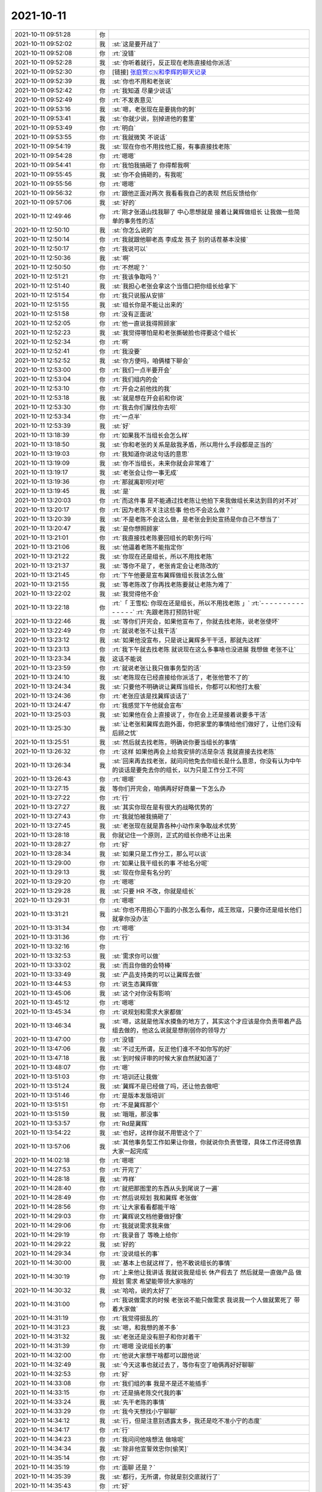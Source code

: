 2021-10-11
-------------

.. list-table::
   :widths: 25, 1, 60

   * - 2021-10-11 09:51:28
     - 你
     - .. image:: /images/386421.jpg
          :width: 100px
   * - 2021-10-11 09:52:02
     - 我
     - :st:`这是要开战了`
   * - 2021-10-11 09:52:08
     - 你
     - :rt:`没错`
   * - 2021-10-11 09:52:28
     - 我
     - :st:`你听着就行，反正现在老陈直接给你派活`
   * - 2021-10-11 09:52:30
     - 你
     - [链接] `张庭贺🇨🇳和李辉的聊天记录 <https://support.weixin.qq.com/cgi-bin/mmsupport-bin/readtemplate?t=page/favorite_record__w_unsupport>`_
   * - 2021-10-11 09:52:39
     - 我
     - :st:`你也不用和老张说`
   * - 2021-10-11 09:52:42
     - 你
     - :rt:`我知道 尽量少说话`
   * - 2021-10-11 09:52:49
     - 你
     - :rt:`不发表意见`
   * - 2021-10-11 09:53:16
     - 我
     - :st:`嗯，老张现在是要挑你的刺`
   * - 2021-10-11 09:53:41
     - 我
     - :st:`你就少说，别掉进他的套里`
   * - 2021-10-11 09:53:49
     - 你
     - :rt:`明白`
   * - 2021-10-11 09:53:55
     - 你
     - :rt:`我就微笑 不说话`
   * - 2021-10-11 09:54:19
     - 我
     - :st:`现在你也不用找他汇报，有事直接找老陈`
   * - 2021-10-11 09:54:28
     - 你
     - :rt:`嗯嗯`
   * - 2021-10-11 09:54:41
     - 你
     - :rt:`我怕我搞砸了 你得帮我啊`
   * - 2021-10-11 09:55:45
     - 我
     - :st:`你不会搞砸的，有我呢`
   * - 2021-10-11 09:55:56
     - 你
     - :rt:`嗯嗯`
   * - 2021-10-11 09:56:32
     - 你
     - :rt:`跟他正面对两次 我看看我自己的表现 然后反馈给你`
   * - 2021-10-11 09:57:06
     - 我
     - :st:`好的`
   * - 2021-10-11 12:49:46
     - 你
     - :rt:`刚才张道山找我聊了 中心思想就是 接着让冀辉做组长 让我做一些简单的事务性的活`
   * - 2021-10-11 12:50:10
     - 我
     - :st:`你怎么说的`
   * - 2021-10-11 12:50:14
     - 你
     - :rt:`我就跟他聊老高 李成龙 孩子 别的话茬基本没接`
   * - 2021-10-11 12:50:17
     - 你
     - :rt:`我说可以`
   * - 2021-10-11 12:50:36
     - 我
     - :st:`啊`
   * - 2021-10-11 12:50:50
     - 你
     - :rt:`不然呢？`
   * - 2021-10-11 12:51:21
     - 你
     - :rt:`我该争取吗？`
   * - 2021-10-11 12:51:40
     - 我
     - :st:`我担心老张会拿这个当借口把你组长给拿下`
   * - 2021-10-11 12:51:54
     - 你
     - :rt:`我只说服从安排`
   * - 2021-10-11 12:51:55
     - 我
     - :st:`组长你是不能让出来的`
   * - 2021-10-11 12:51:58
     - 你
     - :rt:`没有正面说`
   * - 2021-10-11 12:52:05
     - 你
     - :rt:`他一直说我得照顾家`
   * - 2021-10-11 12:52:23
     - 我
     - :st:`我觉得哪怕是和老张撕破脸也得要这个组长`
   * - 2021-10-11 12:52:34
     - 你
     - :rt:`啊`
   * - 2021-10-11 12:52:41
     - 你
     - :rt:`我没要`
   * - 2021-10-11 12:52:52
     - 我
     - :st:`你方便吗，咱俩楼下聊会`
   * - 2021-10-11 12:53:00
     - 你
     - :rt:`我们一点半要开会`
   * - 2021-10-11 12:53:04
     - 你
     - :rt:`我们组内的会`
   * - 2021-10-11 12:53:10
     - 你
     - :rt:`开会之前他找的我`
   * - 2021-10-11 12:53:18
     - 我
     - :st:`就是想在开会前和你说`
   * - 2021-10-11 12:53:30
     - 你
     - :rt:`我去你们屋找你去呗`
   * - 2021-10-11 12:53:34
     - 你
     - :rt:`一点半`
   * - 2021-10-11 12:53:39
     - 我
     - :st:`好`
   * - 2021-10-11 13:18:39
     - 你
     - :rt:`如果我不当组长会怎么样`
   * - 2021-10-11 13:18:50
     - 我
     - :st:`你和老张的关系是敌我矛盾，所以用什么手段都是正当的`
   * - 2021-10-11 13:19:03
     - 你
     - :rt:`我知道你说这句话的意思`
   * - 2021-10-11 13:19:09
     - 我
     - :st:`你不当组长，未来你就会非常难了`
   * - 2021-10-11 13:19:17
     - 我
     - :st:`老张会让你一事无成`
   * - 2021-10-11 13:19:36
     - 你
     - :rt:`那就离职呗对吧`
   * - 2021-10-11 13:19:45
     - 我
     - :st:`是`
   * - 2021-10-11 13:20:03
     - 你
     - :rt:`而这件事 是不能通过找老陈让他拍下来我做组长来达到目的对不对`
   * - 2021-10-11 13:20:17
     - 你
     - :rt:`因为老陈不关注这些事 他也不会这么做？`
   * - 2021-10-11 13:20:39
     - 我
     - :st:`不是老陈不会这么做，是老张会到处宣扬是你自己不想当了`
   * - 2021-10-11 13:20:47
     - 我
     - :st:`是你想照顾家`
   * - 2021-10-11 13:21:01
     - 你
     - :rt:`我直接找老陈要回组长的职务行吗`
   * - 2021-10-11 13:21:06
     - 我
     - :st:`他逼着老陈不能指定你`
   * - 2021-10-11 13:21:22
     - 我
     - :st:`你现在还是组长，所以不用找老陈`
   * - 2021-10-11 13:21:37
     - 我
     - :st:`等你不是了，老张肯定会让老陈改的`
   * - 2021-10-11 13:21:45
     - 你
     - :rt:`下午他要是宣布冀辉做组长我该怎么做`
   * - 2021-10-11 13:21:55
     - 我
     - :st:`等老陈改了你再找老陈要就让老陈为难了`
   * - 2021-10-11 13:22:02
     - 我
     - :st:`我觉得他不会`
   * - 2021-10-11 13:22:18
     - 你
     - :rt:`「 王雪松: 你现在还是组长，所以不用找老陈 」`
       :rt:`- - - - - - - - - - - - - - -`
       :rt:`先跟老陈打预防针呢`
   * - 2021-10-11 13:22:46
     - 我
     - :st:`等你们开完会，如果他宣布了，你就去找老陈，说老张使坏`
   * - 2021-10-11 13:22:49
     - 你
     - :rt:`就说老张不让我干活`
   * - 2021-10-11 13:23:12
     - 我
     - :st:`如果他没宣布，只是说让冀辉多干干活，那就先这样`
   * - 2021-10-11 13:23:13
     - 你
     - :rt:`我下午就去找老陈 就说现在这么多事啥也没进展 我想做 老张不让`
   * - 2021-10-11 13:23:34
     - 我
     - 这话不能说
   * - 2021-10-11 13:23:59
     - 你
     - :rt:`就说老张让我只做事务型的活`
   * - 2021-10-11 13:24:10
     - 我
     - :st:`老陈现在已经直接给你派活了，老张他管不了的`
   * - 2021-10-11 13:24:34
     - 我
     - :st:`只要他不明确说让冀辉当组长，你都可以和他打太极`
   * - 2021-10-11 13:24:36
     - 你
     - :rt:`老张应该是找冀辉谈话了`
   * - 2021-10-11 13:24:47
     - 你
     - :rt:`我感觉下午他就会宣布`
   * - 2021-10-11 13:25:03
     - 我
     - :st:`如果他在会上直接说了，你在会上还是接着说要多干活`
   * - 2021-10-11 13:25:30
     - 我
     - :st:`让老张和冀辉去跑外面，你把家里的事情给他们做好了，让他们没有后顾之忧`
   * - 2021-10-11 13:25:51
     - 我
     - :st:`然后就去找老陈，明确说你要当组长的事情`
   * - 2021-10-11 13:26:32
     - 你
     - :rt:`这样 如果他再会上给我安排的活是杂活 我就直接去找老陈`
   * - 2021-10-11 13:26:34
     - 我
     - :st:`回来再去找老张，就问问他免去你组长是什么意思，你没有认为中午的谈话是要免去你的组长，以为只是工作分工不同`
   * - 2021-10-11 13:26:43
     - 你
     - :rt:`嗯嗯`
   * - 2021-10-11 13:27:15
     - 我
     - 等你们开完会，咱俩再好好商量一下怎么办
   * - 2021-10-11 13:27:22
     - 你
     - :rt:`行`
   * - 2021-10-11 13:27:27
     - 我
     - :st:`其实你现在是有很大的战略优势的`
   * - 2021-10-11 13:27:43
     - 你
     - :rt:`我就怕被我搞砸了`
   * - 2021-10-11 13:27:45
     - 我
     - :st:`老张现在就是靠各种小动作来争取战术优势`
   * - 2021-10-11 13:28:18
     - 我
     - 你就记住一个原则，正式的组长你绝不让出来
   * - 2021-10-11 13:28:27
     - 你
     - :rt:`好`
   * - 2021-10-11 13:28:34
     - 我
     - :st:`如果只是工作分工，那么可以谈`
   * - 2021-10-11 13:29:00
     - 你
     - :rt:`如果让我干组长的事 不给名分呢`
   * - 2021-10-11 13:29:13
     - 我
     - :st:`现在你是有名分的`
   * - 2021-10-11 13:29:20
     - 你
     - :rt:`嗯嗯`
   * - 2021-10-11 13:29:28
     - 我
     - :st:`只要 HR 不改，你就是组长`
   * - 2021-10-11 13:29:31
     - 你
     - :rt:`嗯嗯`
   * - 2021-10-11 13:31:21
     - 我
     - :st:`你也不用担心下面的小孩怎么看你，成王败寇，只要你还是组长他们就拿你没办法`
   * - 2021-10-11 13:31:34
     - 你
     - :rt:`嗯嗯`
   * - 2021-10-11 13:31:36
     - 你
     - :rt:`行`
   * - 2021-10-11 13:32:16
     - 你
     - .. image:: /images/386514.jpg
          :width: 100px
   * - 2021-10-11 13:32:53
     - 我
     - :st:`需求你可以做`
   * - 2021-10-11 13:33:02
     - 我
     - :st:`而且你做的会特棒`
   * - 2021-10-11 13:33:49
     - 我
     - :st:`产品支持类的可以让冀辉去做`
   * - 2021-10-11 13:44:53
     - 你
     - :rt:`说生态冀辉做`
   * - 2021-10-11 13:45:06
     - 我
     - :st:`这个对你没有影响`
   * - 2021-10-11 13:45:12
     - 你
     - :rt:`嗯嗯`
   * - 2021-10-11 13:45:34
     - 你
     - :rt:`说规划和需求大家都做`
   * - 2021-10-11 13:46:34
     - 我
     - :st:`嗯，这就是他浑水摸鱼的地方了，其实这个才应该是你负责带着产品组去做的，他这么说就是想削弱你的领导力`
   * - 2021-10-11 13:47:00
     - 你
     - :rt:`没错`
   * - 2021-10-11 13:47:06
     - 我
     - :st:`不过无所谓，反正他们谁不不如你写的好`
   * - 2021-10-11 13:47:18
     - 我
     - :st:`到时候评审的时候大家自然就知道了`
   * - 2021-10-11 13:48:07
     - 你
     - :rt:`嗯`
   * - 2021-10-11 13:51:03
     - 你
     - :rt:`培训还让我做`
   * - 2021-10-11 13:51:24
     - 我
     - :st:`冀辉不是已经做了吗，还让他去做吧`
   * - 2021-10-11 13:51:46
     - 你
     - :rt:`是版本发版培训`
   * - 2021-10-11 13:51:51
     - 你
     - :rt:`不是冀辉那个`
   * - 2021-10-11 13:51:59
     - 我
     - :st:`哦哦，那没事`
   * - 2021-10-11 13:53:57
     - 你
     - :rt:`Rd是冀辉`
   * - 2021-10-11 13:54:22
     - 我
     - :st:`也好，这样你就不用管这个了`
   * - 2021-10-11 13:57:06
     - 我
     - :st:`其他事务型工作如果让你做，你就说你负责管理，具体工作还得依靠大家一起完成`
   * - 2021-10-11 14:02:18
     - 你
     - :rt:`嗯嗯`
   * - 2021-10-11 14:27:53
     - 你
     - :rt:`开完了`
   * - 2021-10-11 14:28:18
     - 我
     - :st:`咋样`
   * - 2021-10-11 14:28:40
     - 你
     - :rt:`就把那图里的东西从头到尾说了一遍`
   * - 2021-10-11 14:28:49
     - 你
     - :rt:`然后说规划 我和冀辉 老张做`
   * - 2021-10-11 14:28:56
     - 你
     - :rt:`让大家看看都能干啥`
   * - 2021-10-11 14:29:03
     - 你
     - :rt:`冀辉说文档他要做好像`
   * - 2021-10-11 14:29:06
     - 你
     - :rt:`我就说需求我来做`
   * - 2021-10-11 14:29:19
     - 你
     - :rt:`我录音了 等晚上给你`
   * - 2021-10-11 14:29:22
     - 我
     - :st:`好的`
   * - 2021-10-11 14:29:34
     - 你
     - :rt:`没说组长的事`
   * - 2021-10-11 14:30:00
     - 我
     - :st:`基本上也就这样了，他不敢说组长的事情`
   * - 2021-10-11 14:30:19
     - 你
     - :rt:`上来他让我讲话 我就说我是组长 休产假去了 然后就是一直做产品 做规划 需求 希望能带领大家啥的`
   * - 2021-10-11 14:30:32
     - 我
     - :st:`哈哈，说的太好了`
   * - 2021-10-11 14:31:00
     - 你
     - :rt:`我说做需求的时候 老张说不能只做需求 我说我一个人做就累死了 带着大家做`
   * - 2021-10-11 14:31:19
     - 你
     - :rt:`我觉得挺乱的`
   * - 2021-10-11 14:31:23
     - 我
     - :st:`嗯，和我想的差不多`
   * - 2021-10-11 14:31:32
     - 我
     - :st:`老张还是没有胆子和你对着干`
   * - 2021-10-11 14:31:39
     - 你
     - :rt:`嗯嗯 没说组长的事`
   * - 2021-10-11 14:32:00
     - 你
     - :rt:`他说大家想干啥都可以跟他说`
   * - 2021-10-11 14:32:49
     - 我
     - :st:`今天这事也就过去了，等你有空了咱俩再好好聊聊`
   * - 2021-10-11 14:32:53
     - 你
     - :rt:`好`
   * - 2021-10-11 14:33:08
     - 你
     - :rt:`我们组的事 我是不是还不能插手`
   * - 2021-10-11 14:33:15
     - 你
     - :rt:`还是搞老陈交代我的事`
   * - 2021-10-11 14:33:24
     - 我
     - :st:`先干老陈的事情`
   * - 2021-10-11 14:33:29
     - 你
     - :rt:`我今天想找小宁聊聊`
   * - 2021-10-11 14:34:12
     - 我
     - :st:`行，但是注意别透露太多，我还是吃不准小宁的态度`
   * - 2021-10-11 14:34:17
     - 你
     - :rt:`行`
   * - 2021-10-11 14:34:23
     - 你
     - :rt:`我问问他啥想法 做啥呢`
   * - 2021-10-11 14:34:34
     - 我
     - :st:`除非他宣誓效忠你[偷笑]`
   * - 2021-10-11 14:35:14
     - 你
     - :rt:`好`
   * - 2021-10-11 14:35:19
     - 你
     - :rt:`面聊 还是？`
   * - 2021-10-11 14:35:39
     - 我
     - :st:`都行，无所谓，你就是别交底就行了`
   * - 2021-10-11 14:35:43
     - 你
     - :rt:`好`
   * - 2021-10-11 14:36:31
     - 你
     - :rt:`我的意思是 面聊可能会让别人看见`
   * - 2021-10-11 14:36:40
     - 你
     - :rt:`陈婷我也想聊聊`
   * - 2021-10-11 14:37:01
     - 你
     - :rt:`就聊干啥了 有啥想法`
   * - 2021-10-11 14:43:27
     - 我
     - :st:`可以`
   * - 2021-10-11 16:06:24
     - 你
     - .. image:: /images/386573.jpg
          :width: 100px
   * - 2021-10-11 16:06:27
     - 你
     - :rt:`一会去找你`
   * - 2021-10-11 16:07:25
     - 我
     - :st:`好`
   * - 2021-10-11 16:45:44
     - 你
     - .. image:: /images/386576.jpg
          :width: 100px
   * - 2021-10-11 16:46:20
     - 我
     - :st:`可以`
   * - 2021-10-11 17:10:07
     - 你
     - :rt:`下班了`
   * - 2021-10-11 17:10:15
     - 我
     - :st:`嗯`